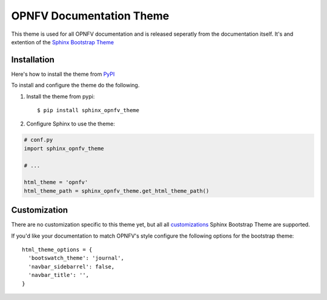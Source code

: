 OPNFV Documentation Theme
=========================

This theme is used for all OPNFV documentation and is released seperatly
from the documentation itself. It's and extention of the `Sphinx
Bootstrap Theme`_

Installation
------------

Here's how to install the theme from PyPI_

To install and configure the theme do the following.

#. Install the theme from pypi::

   $ pip install sphinx_opnfv_theme

#. Configure Sphinx to use the theme:

.. code-block:: python

   # conf.py
   import sphinx_opnfv_theme

   # ...

   html_theme = 'opnfv'
   html_theme_path = sphinx_opnfv_theme.get_html_theme_path()

Customization
-------------

There are no customization specific to this theme yet, but all
all customizations_ Sphinx Bootstrap Theme are supported.

If you'd like your documentation to match OPNFV's style configure the
following options for the bootstrap theme::

  html_theme_options = {
    'bootswatch_theme': 'journal',
    'navbar_sidebarrel': false,
    'navbar_title': '',
  }

.. _Sphinx Bootstrap Theme: https://github.com/ryan-roemer/sphinx-bootstrap-theme
.. _Pypi: http://pypi.python.org/pypi/sphinx-opnfv-theme/
.. _customizations: https://github.com/ryan-roemer/sphinx-bootstrap-theme#customization
